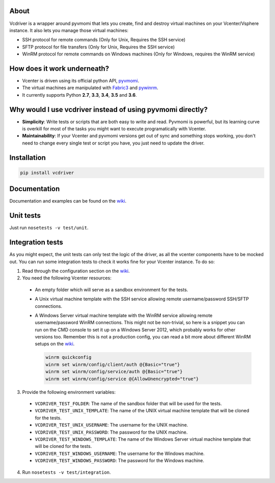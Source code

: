 .. image:: https://badge.fury.io/py/vcdriver.svg
  :target: https://badge.fury.io/py/vcdriver

.. image:: https://travis-ci.org/Lantero/vcdriver.svg?branch=master
  :target: https://travis-ci.org/Lantero/vcdriver

.. image:: https://codecov.io/gh/Lantero/vcdriver/branch/master/graph/badge.svg
  :target: https://codecov.io/gh/Lantero/vcdriver

About
=====

Vcdriver is a wrapper around pyvmomi that lets you create, find and destroy virtual machines on your
Vcenter/Vsphere instance. It also lets you manage those virtual machines:

- SSH protocol for remote commands (Only for Unix, Requires the SSH service)
- SFTP protocol for file transfers (Only for Unix, Requires the SSH service)
- WinRM protocol for remote commands on Windows machines (Only for Windows, requires the WinRM service)

How does it work underneath?
============================

- Vcenter is driven using its official python API, `pyvmomi <https://github.com/vmware/pyvmomi>`_.
- The virtual machines are manipulated with `Fabric3 <https://pypi.python.org/pypi/Fabric3>`_ and
  `pywinrm <https://pypi.python.org/pypi/pywinrm>`_.
- It currently supports Python **2.7**, **3.3**, **3.4**, **3.5** and **3.6**.
    
Why would I use vcdriver instead of using pyvmomi directly?
===========================================================

- **Simplicity**: Write tests or scripts that are both easy to write and read. Pyvmomi is powerful, but its
  learning curve is overkill for most of the tasks you might want to execute programatically with Vcenter.
- **Maintainability**: If your Vcenter and pyvmomi versions get out of sync and something stops working, you don't
  need to change every single test or script you have, you just need to update the driver.

Installation
============

.. code-block::

  pip install vcdriver

Documentation
=============

Documentation and examples can be found on the `wiki <https://github.com/Lantero/vcdriver/wiki>`_.

Unit tests
==========

Just run ``nosetests -v test/unit``.

Integration tests
=================

As you might expect, the unit tests can only test the logic of the driver, as all the vcenter components have to be mocked out.
You can run some integration tests to check it works fine for your Vcenter instance. To do so:

1. Read through the configuration section on the `wiki <https://github.com/Lantero/vcdriver/wiki>`_.
2. You need the following Vcenter resources:

  - An empty folder which will serve as a sandbox environment for the tests.
  - A Unix virtual machine template with the SSH service allowing remote username/password SSH/SFTP connections.
  - A Windows Server virtual machine template with the WinRM service allowing remote username/password WinRM connections.
    This might not be non-trivial, so here is a snippet you can run on the CMD console to set it up on a Windows Server 2012,
    which probably works for other versions too. Remember this is not a production config, you can read a bit more about different
    WinRM setups on the `wiki <https://github.com/Lantero/vcdriver/wiki>`_.

    .. code-block::

      winrm quickconfig
      winrm set winrm/config/client/auth @{Basic="true"}
      winrm set winrm/config/service/auth @{Basic="true"}
      winrm set winrm/config/service @{AllowUnencrypted="true"}

3. Provide the following environment variables:

  - ``VCDRIVER_TEST_FOLDER``: The name of the sandbox folder that will be used for the tests.
  - ``VCDRIVER_TEST_UNIX_TEMPLATE``: The name of the UNIX virtual machine template that will be cloned for the tests.
  - ``VCDRIVER_TEST_UNIX_USERNAME``: The username for the UNIX machine.
  - ``VCDRIVER_TEST_UNIX_PASSWORD``: The password for the UNIX machine.
  - ``VCDRIVER_TEST_WINDOWS_TEMPLATE``: The name of the Windows Server virtual machine template that will be cloned for the tests.
  - ``VCDRIVER_TEST_WINDOWS_USERNAME``: The username for the Windows machine.
  - ``VCDRIVER_TEST_WINDOWS_PASSWORD``: The password for the Windows machine.

4. Run ``nosetests -v test/integration``.
